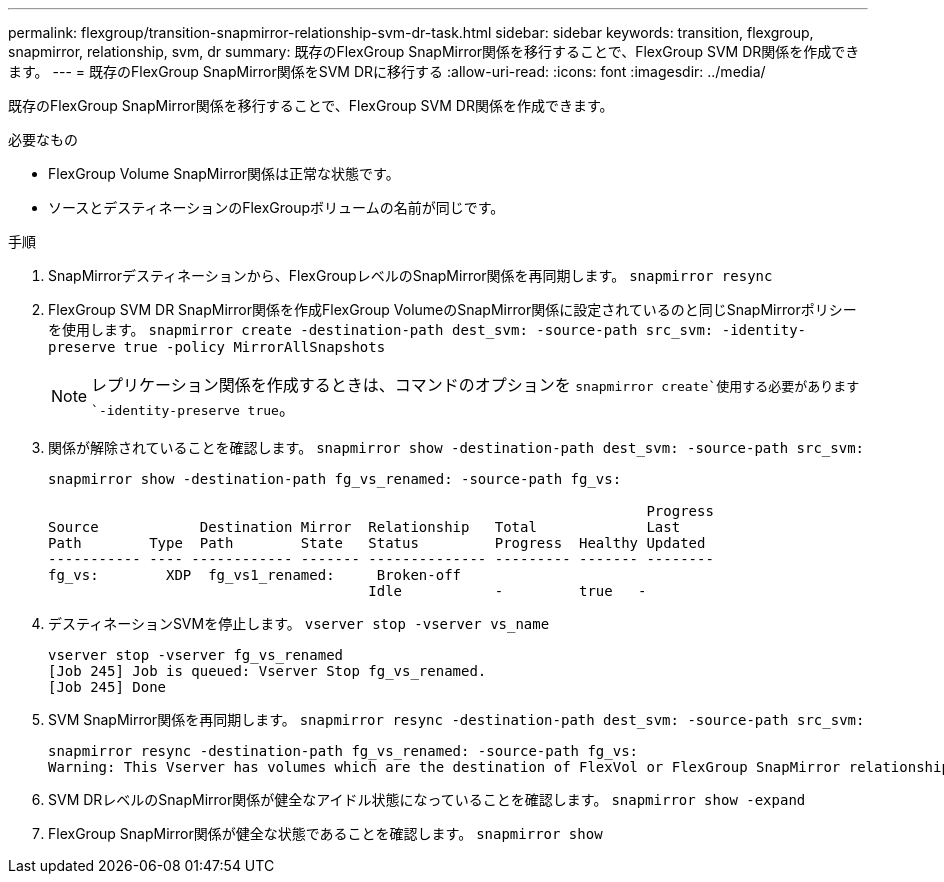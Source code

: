 ---
permalink: flexgroup/transition-snapmirror-relationship-svm-dr-task.html 
sidebar: sidebar 
keywords: transition, flexgroup, snapmirror, relationship, svm, dr 
summary: 既存のFlexGroup SnapMirror関係を移行することで、FlexGroup SVM DR関係を作成できます。 
---
= 既存のFlexGroup SnapMirror関係をSVM DRに移行する
:allow-uri-read: 
:icons: font
:imagesdir: ../media/


[role="lead"]
既存のFlexGroup SnapMirror関係を移行することで、FlexGroup SVM DR関係を作成できます。

.必要なもの
* FlexGroup Volume SnapMirror関係は正常な状態です。
* ソースとデスティネーションのFlexGroupボリュームの名前が同じです。


.手順
. SnapMirrorデスティネーションから、FlexGroupレベルのSnapMirror関係を再同期します。 `snapmirror resync`
. FlexGroup SVM DR SnapMirror関係を作成FlexGroup VolumeのSnapMirror関係に設定されているのと同じSnapMirrorポリシーを使用します。 `snapmirror create -destination-path dest_svm: -source-path src_svm: -identity-preserve true -policy MirrorAllSnapshots`
+
[NOTE]
====
レプリケーション関係を作成するときは、コマンドのオプションを `snapmirror create`使用する必要があります `-identity-preserve true`。

====
. 関係が解除されていることを確認します。 `snapmirror show -destination-path dest_svm: -source-path src_svm:`
+
[listing]
----
snapmirror show -destination-path fg_vs_renamed: -source-path fg_vs:

                                                                       Progress
Source            Destination Mirror  Relationship   Total             Last
Path        Type  Path        State   Status         Progress  Healthy Updated
----------- ---- ------------ ------- -------------- --------- ------- --------
fg_vs:        XDP  fg_vs1_renamed:     Broken-off
                                      Idle           -         true   -
----
. デスティネーションSVMを停止します。 `vserver stop -vserver vs_name`
+
[listing]
----
vserver stop -vserver fg_vs_renamed
[Job 245] Job is queued: Vserver Stop fg_vs_renamed.
[Job 245] Done
----
. SVM SnapMirror関係を再同期します。 `snapmirror resync -destination-path dest_svm: -source-path src_svm:`
+
[listing]
----
snapmirror resync -destination-path fg_vs_renamed: -source-path fg_vs:
Warning: This Vserver has volumes which are the destination of FlexVol or FlexGroup SnapMirror relationships. A resync on the Vserver SnapMirror relationship will cause disruptions in data access
----
. SVM DRレベルのSnapMirror関係が健全なアイドル状態になっていることを確認します。 `snapmirror show -expand`
. FlexGroup SnapMirror関係が健全な状態であることを確認します。 `snapmirror show`

